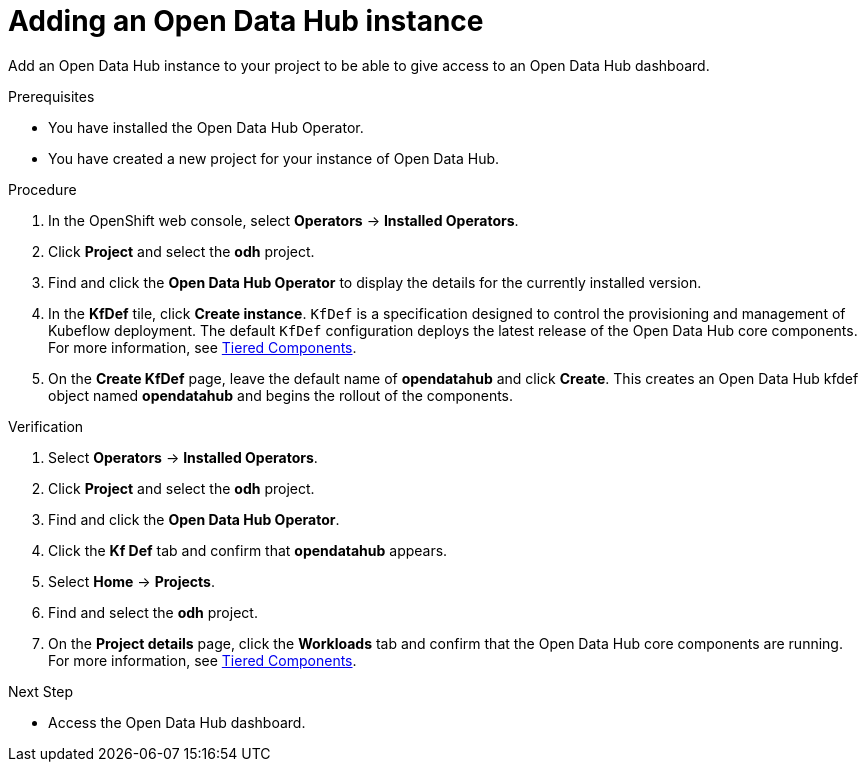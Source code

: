 :_module-type: PROCEDURE
//pv2hash: 

[id='adding-an-odh-instance_{context}']
= Adding an Open Data Hub instance 

[role='_abstract']
Add an Open Data Hub instance to your project to be able to give access to an Open Data Hub dashboard.

.Prerequisites
* You have installed the Open Data Hub Operator.
* You have created a new project for your instance of Open Data Hub.

.Procedure
. In the OpenShift web console, select *Operators* -> *Installed Operators*.
. Click *Project* and select the *odh* project.
. Find and click the *Open Data Hub Operator* to display the details for the currently installed version.
. In the *KfDef* tile, click *Create instance*. `KfDef` is a specification designed to control the provisioning and management of Kubeflow deployment. The default `KfDef` configuration deploys the latest release of the Open Data Hub core components. For more information, see link:https://opendatahub.io/docs/tiered-components[Tiered Components].
. On the *Create KfDef* page, leave the default name of *opendatahub* and click *Create*. This creates an Open Data Hub kfdef object named *opendatahub* and begins the rollout of the components.

.Verification
. Select *Operators* -> *Installed Operators*.
. Click *Project* and select the *odh* project.
. Find and click the *Open Data Hub Operator*.
. Click the *Kf Def* tab and confirm that *opendatahub* appears.
. Select *Home* -> *Projects*.
. Find and select the *odh* project.
. On the *Project details* page, click the *Workloads* tab and confirm that the Open Data Hub core components are running. For more information, see link:https://opendatahub.io/docs/tiered-components[Tiered Components].


.Next Step
* Access the Open Data Hub dashboard.

// [role="_additional-resources"]
// .Additional resources
// * TODO or delete
